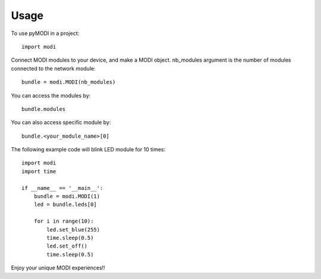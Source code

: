 Usage
=====

To use pyMODI in a project::

    import modi

Connect MODI modules to your device, and make a MODI object. nb_modules argument is the number of modules connected to the network module::

    bundle = modi.MODI(nb_modules)

You can access the modules by::

    bundle.modules

You can also access specific module by::

    bundle.<your_module_name>[0]

The following example code will blink LED module for 10 times::

    import modi
    import time

    if __name__ == '__main__':
        bundle = modi.MODI(1)
        led = bundle.leds[0]

        for i in range(10):
            led.set_blue(255)
            time.sleep(0.5)
            led.set_off()
            time.sleep(0.5)

Enjoy your unique MODI experiences!!


